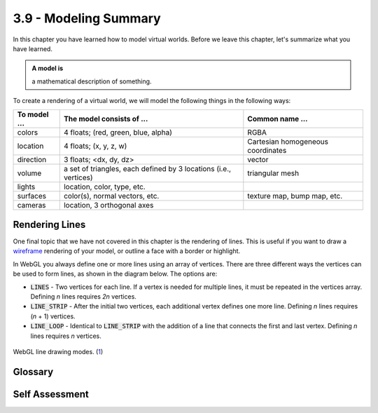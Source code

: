 ..  Copyright (C)  Wayne Brown
    Permission is granted to copy, distribute
    and/or modify this document under the terms of the GNU Free Documentation
    License, Version 1.3 or any later version published by the Free Software
    Foundation; with Invariant Sections being Forward, Prefaces, and
    Contributor List, no Front-Cover Texts, and no Back-Cover Texts.  A copy of
    the license is included in the section entitled "GNU Free Documentation
    License".

3.9 - Modeling Summary
::::::::::::::::::::::

In this chapter you have learned how to model virtual worlds. Before we
leave this chapter, let's summarize what you have learned.

.. admonition:: A model is

    a mathematical description of something.

To create a rendering of a virtual world, we will model the following
things in the following ways:

+----------------------+-------------------------------------+------------------------------------+
| To model ...         | The model consists of ...           | Common name ...                    |
+======================+=====================================+====================================+
| colors               | 4 floats; (red, green, blue, alpha) | RGBA                               |
+----------------------+-------------------------------------+------------------------------------+
| location             | 4 floats; (x, y, z, w)              | Cartesian homogeneous coordinates  |
+----------------------+-------------------------------------+------------------------------------+
| direction            | 3 floats; <dx, dy, dz>              | vector                             |
+----------------------+-------------------------------------+------------------------------------+
| volume               | a set of triangles, each defined by | triangular mesh                    |
|                      | 3 locations (i.e., vertices)        |                                    |
+----------------------+-------------------------------------+------------------------------------+
| lights               | location, color, type, etc.         |                                    |
+----------------------+-------------------------------------+------------------------------------+
| surfaces             | color(s), normal vectors, etc.      | texture map, bump map, etc.        |
+----------------------+-------------------------------------+------------------------------------+
| cameras              | location, 3 orthogonal axes         |                                    |
+----------------------+-------------------------------------+------------------------------------+

Rendering Lines
---------------

One final topic that we have not covered in this chapter is the rendering of lines.
This is useful if you want to draw a `wireframe`_ rendering of your model, or
outline a face with a border or highlight.

In WebGL you always define one or more lines using an array of vertices.
There are three different ways the vertices can be used to form lines,
as shown in the diagram below. The options are:

* :code:`LINES` - Two vertices for each line. If a vertex is needed for
  multiple lines, it must be repeated in the vertices array.
  Defining *n* lines requires *2n* vertices.
* :code:`LINE_STRIP` - After the initial two vertices, each additional vertex
  defines one more line. Defining *n* lines requires (*n* + 1) vertices.
* :code:`LINE_LOOP` - Identical to :code:`LINE_STRIP` with the addition of
  a line that connects the first and last vertex. Defining *n*
  lines requires *n* vertices.

.. figure:: figures/line_drawing_modes.png
  :align: center

  WebGL line drawing modes. (`1`_)

.. webgldemo:: W1
    :htmlprogram: _static/03_simple_pyramid/simple_pyramid.html

Glossary
--------

.. glossary::

   line
      A straight connection between two points.

   wireframe
      Rendering a model by displaying only the edges of each triangle.

Self Assessment
---------------

.. dragndrop:: models
  :match_1: color|||RGBA
  :match_2: location|||(x,y,z,w)
  :match_3: direction|||&#60;dx,dy,dz&#62;
  :match_4: volume|||triangular mesh
  :match_5: lights|||location, color, type, direction, etc.
  :match_6: surfaces|||texture maps, bump maps, etc.
  :match_7: cameras|||location and 3 orthogonal axes

  Match each of the following things on the left with the way they are modeled.


.. index:: line, wireframe, LINES, LINE_STRIP, LINE_LOOP


.. _wireframe: https://en.wikipedia.org/wiki/Wire-frame_model
.. _1: http://www.informit.com/articles/article.aspx?p=2111395&seqNum=2
